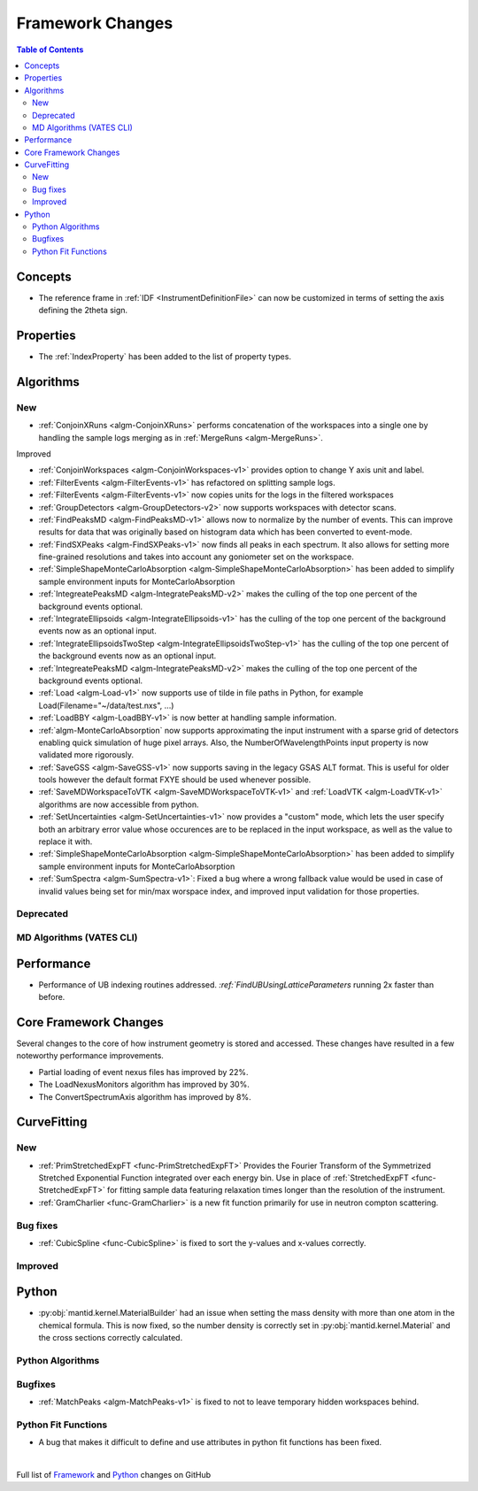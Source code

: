 =================
Framework Changes
=================

.. contents:: Table of Contents
   :local:

Concepts
--------
- The reference frame in :ref:`IDF <InstrumentDefinitionFile>` can now be customized in terms of setting the axis defining the 2theta sign.

Properties
----------

- The :ref:`IndexProperty` has been added to the list of property types.

Algorithms
----------

New
###

- :ref:`ConjoinXRuns <algm-ConjoinXRuns>` performs concatenation of the workspaces into a single one by handling the sample logs merging as in :ref:`MergeRuns <algm-MergeRuns>`.

Improved


- :ref:`ConjoinWorkspaces <algm-ConjoinWorkspaces-v1>` provides option to change Y axis unit and label.
- :ref:`FilterEvents <algm-FilterEvents-v1>` has refactored on splitting sample logs.
- :ref:`FilterEvents <algm-FilterEvents-v1>` now copies units for the logs in the filtered workspaces
- :ref:`GroupDetectors <algm-GroupDetectors-v2>` now supports workspaces with detector scans.
- :ref:`FindPeaksMD <algm-FindPeaksMD-v1>` allows now to normalize by the number of events. This can improve results for data that was originally based on histogram data which has been converted to event-mode.
- :ref:`FindSXPeaks <algm-FindSXPeaks-v1>` now finds all peaks in each spectrum. It also allows for setting more fine-grained resolutions and takes into account any goniometer set on the workspace.
- :ref:`SimpleShapeMonteCarloAbsorption <algm-SimpleShapeMonteCarloAbsorption>` has been added to simplify sample environment inputs for MonteCarloAbsorption
- :ref:`IntegreatePeaksMD <algm-IntegratePeaksMD-v2>` makes the culling of the top one percent of the background events optional.
- :ref:`IntegrateEllipsoids <algm-IntegrateEllipsoids-v1>` has the culling of the top one percent of the background events now as an optional input.
- :ref:`IntegrateEllipsoidsTwoStep <algm-IntegrateEllipsoidsTwoStep-v1>` has the culling of the top one percent of the background events now as an optional input.
- :ref:`IntegreatePeaksMD <algm-IntegratePeaksMD-v2>` makes the culling of the top one percent of the background events optional.
- :ref:`Load <algm-Load-v1>` now supports use of tilde in file paths in Python, for example Load(Filename="~/data/test.nxs", ...)
- :ref:`LoadBBY <algm-LoadBBY-v1>` is now better at handling sample information.
- :ref:`algm-MonteCarloAbsorption` now supports approximating the input instrument with a sparse grid of detectors enabling quick simulation of huge pixel arrays. Also, the NumberOfWavelengthPoints input property is now validated more rigorously.
- :ref:`SaveGSS <algm-SaveGSS-v1>` now supports saving in the legacy GSAS ALT format. This is useful for older tools however the default format FXYE should be used whenever possible.
- :ref:`SaveMDWorkspaceToVTK <algm-SaveMDWorkspaceToVTK-v1>` and :ref:`LoadVTK <algm-LoadVTK-v1>` algorithms are now accessible from python.
- :ref:`SetUncertainties <algm-SetUncertainties-v1>` now provides a "custom" mode, which lets the user specify both an arbitrary error value whose occurences are to be replaced in the input workspace, as well as the value to replace it with.
- :ref:`SimpleShapeMonteCarloAbsorption <algm-SimpleShapeMonteCarloAbsorption>` has been added to simplify sample environment inputs for MonteCarloAbsorption
- :ref:`SumSpectra <algm-SumSpectra-v1>`: Fixed a bug where a wrong fallback value would be used in case of invalid values being set for min/max worspace index, and improved input validation for those properties.

Deprecated
##########

MD Algorithms (VATES CLI)
#########################

Performance
-----------
- Performance of UB indexing routines addressed. `:ref:`FindUBUsingLatticeParameters` running 2x faster than before.

Core Framework Changes
----------------------

Several changes to the core of how instrument geometry is stored and accessed. These changes have resulted in a few noteworthy performance improvements.

- Partial loading of event nexus files has improved by 22%.
- The LoadNexusMonitors algorithm has improved by 30%.
- The ConvertSpectrumAxis algorithm has improved by 8%.

CurveFitting
------------

New
###

- :ref:`PrimStretchedExpFT <func-PrimStretchedExpFT>` Provides the Fourier Transform of the Symmetrized Stretched Exponential Function integrated over each energy bin. Use in place of :ref:`StretchedExpFT <func-StretchedExpFT>` for fitting sample data featuring relaxation times longer than the resolution of the instrument.
- :ref:`GramCharlier <func-GramCharlier>` is a new fit function primarily for use in neutron compton scattering.

Bug fixes
#########

- :ref:`CubicSpline <func-CubicSpline>` is fixed to sort the y-values and x-values correctly.

Improved
########

Python
------

- :py:obj:`mantid.kernel.MaterialBuilder` had an issue when setting the mass density with more than one atom in the chemical formula. This is now fixed, so the number density is correctly set in :py:obj:`mantid.kernel.Material` and the cross sections correctly calculated.

Python Algorithms
#################

Bugfixes
########

- :ref:`MatchPeaks <algm-MatchPeaks-v1>` is fixed to not to leave temporary hidden workspaces behind.

Python Fit Functions
####################

- A bug that makes it difficult to define and use attributes in python fit functions has been fixed.

|

Full list of
`Framework <http://github.com/mantidproject/mantid/pulls?q=is%3Apr+milestone%3A%22Release+3.11%22+is%3Amerged+label%3A%22Component%3A+Framework%22>`__
and
`Python <http://github.com/mantidproject/mantid/pulls?q=is%3Apr+milestone%3A%22Release+3.11%22+is%3Amerged+label%3A%22Component%3A+Python%22>`__
changes on GitHub
